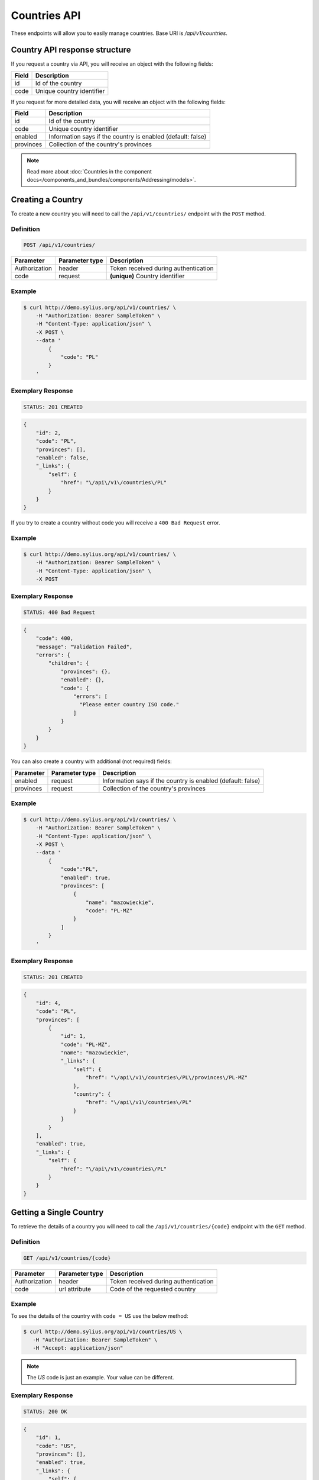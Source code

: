 Countries API
=============

These endpoints will allow you to easily manage countries. Base URI is `/api/v1/countries`.

Country API response structure
------------------------------

If you request a country via API, you will receive an object with the following fields:

+-------+---------------------------+
| Field | Description               |
+=======+===========================+
| id    | Id of the country         |
+-------+---------------------------+
| code  | Unique country identifier |
+-------+---------------------------+

If you request for more detailed data, you will receive an object with the following fields:

+-----------+-------------------------------------------------------------+
| Field     | Description                                                 |
+===========+=============================================================+
| id        | Id of the country                                           |
+-----------+-------------------------------------------------------------+
| code      | Unique country identifier                                   |
+-----------+-------------------------------------------------------------+
| enabled   | Information says if the country is enabled (default: false) |
+-----------+-------------------------------------------------------------+
| provinces | Collection of the country's provinces                       |
+-----------+-------------------------------------------------------------+

.. note::

    Read more about :doc:`Countries in the component docs</components_and_bundles/components/Addressing/models>`.

Creating a Country
------------------

To create a new country you will need to call the ``/api/v1/countries/`` endpoint with the ``POST`` method.

Definition
^^^^^^^^^^

.. code-block:: text

    POST /api/v1/countries/

+---------------+----------------+--------------------------------------+
| Parameter     | Parameter type | Description                          |
+===============+================+======================================+
| Authorization | header         | Token received during authentication |
+---------------+----------------+--------------------------------------+
| code          | request        | **(unique)** Country identifier      |
+---------------+----------------+--------------------------------------+

Example
^^^^^^^

.. code-block:: bash

    $ curl http://demo.sylius.org/api/v1/countries/ \
        -H "Authorization: Bearer SampleToken" \
        -H "Content-Type: application/json" \
        -X POST \
        --data '
            {
                "code": "PL"
            }
        '

Exemplary Response
^^^^^^^^^^^^^^^^^^

.. code-block:: text

    STATUS: 201 CREATED

.. code-block:: json

    {
        "id": 2,
        "code": "PL",
        "provinces": [],
        "enabled": false,
        "_links": {
            "self": {
                "href": "\/api\/v1\/countries\/PL"
            }
        }
    }

If you try to create a country without code you will receive a ``400 Bad Request`` error.

Example
^^^^^^^

.. code-block:: bash

    $ curl http://demo.sylius.org/api/v1/countries/ \
        -H "Authorization: Bearer SampleToken" \
        -H "Content-Type: application/json" \
        -X POST

Exemplary Response
^^^^^^^^^^^^^^^^^^

.. code-block:: text

    STATUS: 400 Bad Request

.. code-block:: json

    {
        "code": 400,
        "message": "Validation Failed",
        "errors": {
            "children": {
                "provinces": {},
                "enabled": {},
                "code": {
                    "errors": [
                      "Please enter country ISO code."
                    ]
                }
            }
        }
    }

You can also create a country with additional (not required) fields:

+---------------+----------------+-------------------------------------------------------------+
| Parameter     | Parameter type | Description                                                 |
+===============+================+=============================================================+
| enabled       | request        | Information says if the country is enabled (default: false) |
+---------------+----------------+-------------------------------------------------------------+
| provinces     | request        | Collection of the country's provinces                       |
+---------------+----------------+-------------------------------------------------------------+

Example
^^^^^^^

.. code-block:: bash

    $ curl http://demo.sylius.org/api/v1/countries/ \
        -H "Authorization: Bearer SampleToken" \
        -H "Content-Type: application/json" \
        -X POST \
        --data '
            {
                "code":"PL",
                "enabled": true,
                "provinces": [
                    {
                        "name": "mazowieckie",
                        "code": "PL-MZ"
                    }
                ]
            }
        '

Exemplary Response
^^^^^^^^^^^^^^^^^^

.. code-block:: text

    STATUS: 201 CREATED

.. code-block:: json

    {
        "id": 4,
        "code": "PL",
        "provinces": [
            {
                "id": 1,
                "code": "PL-MZ",
                "name": "mazowieckie",
                "_links": {
                    "self": {
                        "href": "\/api\/v1\/countries\/PL\/provinces\/PL-MZ"
                    },
                    "country": {
                        "href": "\/api\/v1\/countries\/PL"
                    }
                }
            }
        ],
        "enabled": true,
        "_links": {
            "self": {
                "href": "\/api\/v1\/countries\/PL"
            }
        }
    }

Getting a Single Country
------------------------

To retrieve the details of a country you will need to call the ``/api/v1/countries/{code}`` endpoint with the ``GET`` method.

Definition
^^^^^^^^^^

.. code-block:: text

    GET /api/v1/countries/{code}

+---------------+----------------+--------------------------------------+
| Parameter     | Parameter type | Description                          |
+===============+================+======================================+
| Authorization | header         | Token received during authentication |
+---------------+----------------+--------------------------------------+
| code          | url attribute  | Code of the requested country        |
+---------------+----------------+--------------------------------------+

Example
^^^^^^^

To see the details of the country with ``code = US`` use the below method:

.. code-block:: bash

     $ curl http://demo.sylius.org/api/v1/countries/US \
        -H "Authorization: Bearer SampleToken" \
        -H "Accept: application/json"

.. note::

    The *US* code is just an example. Your value can be different.

Exemplary Response
^^^^^^^^^^^^^^^^^^

.. code-block:: text

     STATUS: 200 OK

.. code-block:: json

    {
        "id": 1,
        "code": "US",
        "provinces": [],
        "enabled": true,
        "_links": {
            "self": {
                "href": "\/api\/v1\/countries\/US"
            }
        }
    }

Collection of Countries
-----------------------

To retrieve a paginated list of countries you will need to call the ``/api/v1/countries/`` endpoint with the ``GET`` method.

Definition
^^^^^^^^^^

.. code-block:: text

    GET /api/v1/countries/

+---------------+----------------+-------------------------------------------------------------------+
| Parameter     | Parameter type | Description                                                       |
+===============+================+===================================================================+
| Authorization | header         | Token received during authentication                              |
+---------------+----------------+-------------------------------------------------------------------+
| page          | query          | *(optional)* Number of the page, by default = 1                   |
+---------------+----------------+-------------------------------------------------------------------+
| paginate      | query          | *(optional)* Number of items to display per page, by default = 10 |
+---------------+----------------+-------------------------------------------------------------------+

To see the first page of all countries use the below method:

Example
^^^^^^^

.. code-block:: bash

    $ curl http://demo.sylius.org/api/v1/countries/ \
        -H "Authorization: Bearer SampleToken" \
        -H "Accept: application/json"

Exemplary Response
^^^^^^^^^^^^^^^^^^

.. code-block:: text

    STATUS: 200 OK

.. code-block:: json

    {
        "page": 1,
        "limit": 10,
        "pages": 1,
        "total": 2,
        "_links": {
            "self": {
                "href": "\/api\/v1\/countries\/?page=1&limit=10"
            },
            "first": {
                "href": "\/api\/v1\/countries\/?page=1&limit=10"
            },
            "last": {
                "href": "\/api\/v1\/countries\/?page=1&limit=10"
            }
        },
        "_embedded": {
            "items": [
                {
                    "id": 1,
                    "code": "US",
                    "_links": {
                        "self": {
                            "href": "\/api\/v1\/countries\/US"
                        }
                    }
                },
                {
                    "id": 4,
                    "code": "PL",
                    "_links": {
                        "self": {
                            "href": "\/api\/v1\/countries\/PL"
                        }
                    }
                }
            ]
        }
    }

Deleting a Country
------------------

To delete a country you will need to call the ``/api/v1/countries/{code}`` endpoint with the ``DELETE`` method.

Definition
^^^^^^^^^^

.. code-block:: text

    DELETE /api/v1/countries/{code}

+---------------+----------------+-------------------------------------------+
| Parameter     | Parameter type | Description                               |
+===============+================+===========================================+
| Authorization | header         | Token received during authentication      |
+---------------+----------------+-------------------------------------------+
| code          | url attribute  | Code of the removed country               |
+---------------+----------------+-------------------------------------------+

Example
^^^^^^^

.. code-block:: bash

    $ curl http://demo.sylius.org/api/v1/countries/PL \
        -H "Authorization: Bearer SampleToken" \
        -H "Accept: application/json" \
        -X DELETE

Exemplary Response
^^^^^^^^^^^^^^^^^^

.. code-block:: text

    STATUS: 204 No Content
